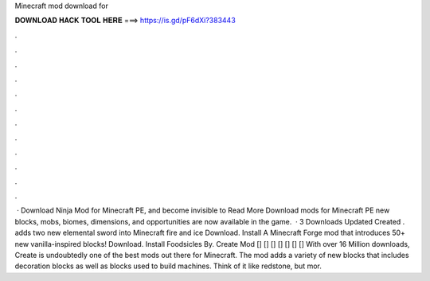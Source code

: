 Minecraft mod download for

𝐃𝐎𝐖𝐍𝐋𝐎𝐀𝐃 𝐇𝐀𝐂𝐊 𝐓𝐎𝐎𝐋 𝐇𝐄𝐑𝐄 ===> https://is.gd/pF6dXi?383443

.

.

.

.

.

.

.

.

.

.

.

.

 · Download Ninja Mod for Minecraft PE, and become invisible to Read More Download mods for Minecraft PE new blocks, mobs, biomes, dimensions, and opportunities are now available in the game.  · 3 Downloads Updated Created . adds two new elemental sword into Minecraft fire and ice Download. Install A Minecraft Forge mod that introduces 50+ new vanilla-inspired blocks! Download. Install Foodsicles By. Create Mod [] [] [] [] [] [] [] With over 16 Million downloads, Create is undoubtedly one of the best mods out there for Minecraft. The mod adds a variety of new blocks that includes decoration blocks as well as blocks used to build machines. Think of it like redstone, but mor.